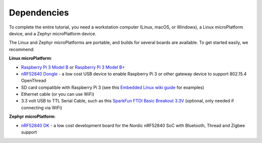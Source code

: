.. _tutorial-dependencies:

Dependencies
============

To complete the entire tutorial, you need a workstation computer
(Linux, macOS, or Windows), a Linux microPlatform device, and a Zephyr
microPlatform device.

The Linux and Zephyr microPlatforms are portable, and builds for
several boards are available. To get started easily, we recommend:

**Linux microPlatform**:

- `Raspberry Pi 3 Model B`_ or `Raspberry Pi 3 Model B+`_
- `nRF52840 Dongle`_ - a low cost USB device to enable Raspberry Pi 3 or other gateway device to support 802.15.4 OpenThread
- SD card compatible with Raspberry Pi 3 (see this `Embedded
  Linux wiki guide`_ for examples)
- Ethernet cable (or you can use WiFi)
- 3.3 volt USB to TTL Serial Cable, such as this `SparkFun FTDI Basic
  Breakout 3.3V`_ (optional, only needed if connecting via WiFi)

**Zephyr microPlatform**:

- `nRF52840 DK`_ - a low cost development board for the Nordic nRF52840 SoC with Bluetooth, Thread and Zigbee support

.. _Raspberry Pi 3 Model B:
   https://www.raspberrypi.org/products/raspberry-pi-3-model-b/

.. _Raspberry Pi 3 Model B+:
   https://www.raspberrypi.org/products/raspberry-pi-3-model-b-plus/

.. _SparkFun FTDI Basic Breakout 3.3V:
   https://www.sparkfun.com/products/9873

.. _Embedded Linux wiki guide:
   https://elinux.org/RPi_SD_cards

.. _nRF52840 DK:
   https://www.nordicsemi.com/Software-and-Tools/Development-Kits/nRF52840-DK

.. _nRF52840 Dongle:
   https://www.nordicsemi.com/Software-and-Tools/Development-Kits/nRF52840-Dongle
